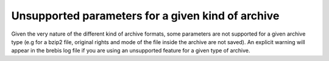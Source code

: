 Unsupported parameters for a given kind of archive
==================================================

Given the very nature of the different kind of archive formats, some parameters are not supported for a given archive type (e.g for a bzip2 file, original rights and mode of the file inside the archive are not saved). An explicit warning will appear in the brebis log file if you are using an unsupported feature for a given type of archive.
